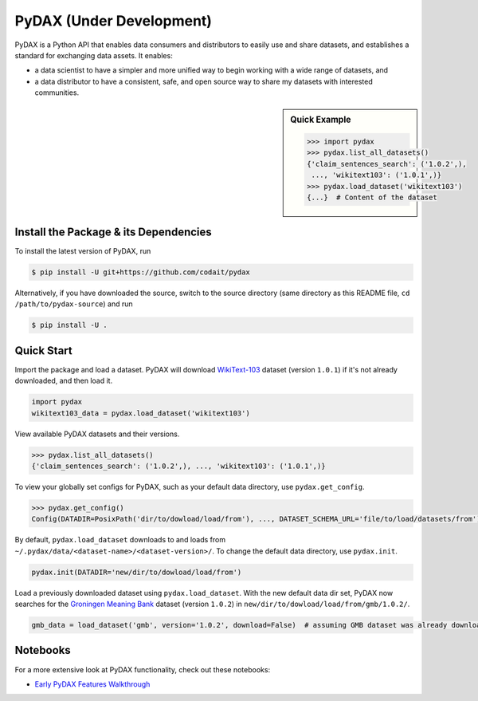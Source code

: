 .. role:: file(literal)
.. role:: func(literal)

.. readme-start

PyDAX (Under Development)
=========================

.. image:: https://img.shields.io/pypi/v/pydax.svg
   :target: https://pypi.python.org/pypi/pydax
   :alt: PyPI

.. image:: https://img.shields.io/pypi/pyversions/pydax
   :target: https://pypi.python.org/pypi/pydax
   :alt: PyPI - Python Version

.. image:: https://img.shields.io/pypi/implementation/pydax
   :target: https://pypi.python.org/pypi/pydax
   :alt: PyPI - Implementation

.. image:: https://github.com/codait/pydax/workflows/Runtime%20Tests/badge.svg
   :target: https://github.com/CODAIT/pydax/commit/master
   :alt: Runtime Tests

.. image:: https://github.com/codait/pydax/workflows/Lint/badge.svg
   :target: https://github.com/CODAIT/pydax/commit/master
   :alt: Lint

.. image:: https://github.com/codait/pydax/workflows/Docs/badge.svg
   :target: https://github.com/CODAIT/pydax/commit/master
   :alt: Docs

.. image:: https://github.com/codait/pydax/workflows/Development%20Environment/badge.svg
   :target: https://github.com/CODAIT/pydax/commit/master
   :alt: Development Environment

PyDAX is a Python API that enables data consumers and distributors to easily use and share datasets, and establishes a
standard for exchanging data assets. It enables:

- a data scientist to have a simpler and more unified way to begin working with a wide range of datasets, and
- a data distributor to have a consistent, safe, and open source way to share my datasets with interested communities.

.. sidebar:: Quick Example

   .. code-block:: python

      >>> import pydax
      >>> pydax.list_all_datasets()
      {'claim_sentences_search': ('1.0.2',),
       ..., 'wikitext103': ('1.0.1',)}
      >>> pydax.load_dataset('wikitext103')
      {...}  # Content of the dataset

Install the Package & its Dependencies
--------------------------------------

.. TODO: Prior to the first release, replace this section with installing from pypi

To install the latest version of PyDAX, run

.. code-block:: console

   $ pip install -U git+https://github.com/codait/pydax

Alternatively, if you have downloaded the source, switch to the source directory (same directory as this README file,
``cd /path/to/pydax-source``) and run

.. code-block:: console

   $ pip install -U .

Quick Start
-----------

Import the package and load a dataset. PyDAX will download `WikiText-103
<https://developer.ibm.com/exchanges/data/all/wikitext-103/>`__ dataset (version ``1.0.1``) if it's not already
downloaded, and then load it.

.. code-block:: python

   import pydax
   wikitext103_data = pydax.load_dataset('wikitext103')

View available PyDAX datasets and their versions.

.. code-block:: python

   >>> pydax.list_all_datasets()
   {'claim_sentences_search': ('1.0.2',), ..., 'wikitext103': ('1.0.1',)}

To view your globally set configs for PyDAX, such as your default data directory, use :func:`pydax.get_config`.

.. code-block:: python

   >>> pydax.get_config()
   Config(DATADIR=PosixPath('dir/to/dowload/load/from'), ..., DATASET_SCHEMA_URL='file/to/load/datasets/from')

By default, :func:`pydax.load_dataset` downloads to and loads from
:file:`~/.pydax/data/<dataset-name>/<dataset-version>/`. To change the default data directory, use :func:`pydax.init`.

.. code-block:: python

   pydax.init(DATADIR='new/dir/to/dowload/load/from')

Load a previously downloaded dataset using :func:`pydax.load_dataset`. With the new default data dir set, PyDAX now
searches for the `Groningen Meaning Bank <https://developer.ibm.com/exchanges/data/all/groningen-meaning-bank/>`__
dataset (version ``1.0.2``) in :file:`new/dir/to/dowload/load/from/gmb/1.0.2/`.

.. code-block:: python

   gmb_data = load_dataset('gmb', version='1.0.2', download=False)  # assuming GMB dataset was already downloaded

Notebooks
---------

For a more extensive look at PyDAX functionality, check out these notebooks:

* `Early PyDAX Features Walkthrough <https://github.com/CODAIT/pydax/blob/master/docs/notebooks/pydax-mvp-demo.ipynb>`__
